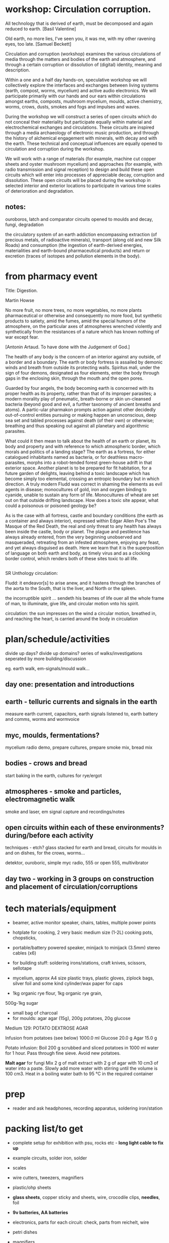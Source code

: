 * workshop: Circulation corruption.

All technology that is derived of earth, must be decomposed and again
reduced to earth.
[Basil Valentine]

Old earth, no more lies, I've seen you, it was me, with my other
ravening eyes, too late.
[Samuel Beckett]

Circulation and corruption (workshop) examines the various
circulations of media through the matters and bodies of the earth and
atmosphere, and through a certain corruption or dissolution of
(digital) identity, meaning and description.

Within a one and a half day hands-on, speculative workshop we will
collectively explore the interfaces and exchanges between living
systems (earth, compost, worms, mycelium) and active audio
electronics. We will participate primarily with our hands and our ears
within circulations amongst earths, composts, mushroom mycelium,
moulds, active chemistry, worms, crows, dusts, smokes and fogs and
impulses and waves.

During the workshop we will construct a series of open circuits which
do not conceal their materiality but participate equally within
material and electrochemical exchanges and circulations. These
circuits are inspired through a media archaeology of electronic music
production, and through the history of alchemical engagement with
minerals, with decay and with the earth. These technical and
conceptual influences are equally opened to circulation and corruption during
the workshop.

We will work with a range of materials (for example, machine cut
copper sheets and oyster mushroom mycelium) and approaches (for
example, with radio transmission and signal reception) to design and
build these open circuits which will enter into processes of
appreciable decay, corruption and dissolution. These open circuits
will be placed during the workshop in selected interior and exterior
locations to participate in various time scales of deterioration and
degradation.

** notes:

ouroboros, latch and comparator circuits opened to moulds and decay, fungi, degradation


the circulatory system of an earth addiction encompassing extraction
(of precious metals, of radioactive minerals), transport (along old
and new Silk Roads) and consumption (the ingestion of earth-derived
energies, materialities and earth-bound pharmaceutical products) and
return or excretion (traces of isotopes and pollution elements in the
body).

* from pharmacy event

Title: Digestion.

Martin Howse

No more fruit, no more trees, no more vegetables, no more plants
pharmaceutical or otherwise and consequently no more food, but
synthetic products to satiety, amid the fumes, amid the special humors
of the atmosphere, on the particular axes of atmospheres wrenched
violently and synthetically from the resistances of a nature which has
known nothing of war except fear.

[Antonin Artaud. To have done with the Judgement of God.]

The health of any body is the concern of an interior against any
outside, of a border and a boundary. The earth or body fortress is
assailed by demonic winds and breath from outside its protecting
walls. Spiritus mali, under the sign of four demons, designated as
four elements, enter the body through gaps in the enclosing skin,
through the mouth and the open pores.

Guarded by four angels, the body becoming earth is concerned with its
proper health as its property, rather than that of its improper
parasites; a modern morality play of pneumatic, breath-borne or skin
un-cleansed bacteria (beyond good and evil, a further taxonomy of
ancient breaths and atoms). A partic-ular pharmakon prompts action
against other decidedly out-of-control entities pursuing or making
happen an unconscious, deep sea set and tabled processes against death
(of their own) or otherwise; breathing and thus speaking out against
all planetary and algorithmic parasites.

What could it then mean to talk about the health of an earth or
planet, its body and property and with reference to which atmospheric
border, which morals and politics of a landing stage? The earth as a
fortress, for either catalogued inhabitants named as bacteria, or for
deathless macro-parasites, morphs into a robot-tended forest
green-house adrift in that exterior space. Another planet is to be
prepared for fit habitation, for a future garden of delights, leaving
behind a toxic landscape which has become simply too elemental,
crossing an entropic boundary but in which direction. A truly modern
Fludd was correct in shaming the elements as evil agents in disease;
monocultures of gold, iron and oxygen binding to cyanide, unable to
sustain any form of life. Monocultures of wheat are set out on that
outside drifting landscape. How does a toxic site appear, what could a
poisonous or poisoned geology be?

As is the case with all fortress, castle and boundary conditions (the
earth as a container and always interior), expressed within Edgar
Allen Poe's The Masque of the Red Death, the real and only threat to
any health has always been inside the castle, body or planet. The
plague and pestilence has always already entered, from the very
beginning unobserved and masqueraded, retreating from an infested
atmosphere, enjoying any feast, and yet always disguised as
death. Here we learn that it is the superposition of language on both
earth and body, as timely virus and as a clocking border control,
which renders both of these sites toxic to all life.

** 

SR Unthology circulation:

Fludd: it endeavor[s] to arise anew, and it hastens through the branches of the aorta to the South, that is the liver, and North or the spleen.

the incorruptible spirit ... sendeth his beames of life ouer all the whole frame of man, to illuminate, give life, and circular motion vnto his spirit.

circulation: the sun impresses on the wind a circular motion, breathed in, and reaching the heart, is carried around the body in circulation


* plan/schedule/activities

divide up days? divide up domains? series of walks/investigations seperated by more building/discussion

eg. earth walk, em-signals/mould walk...

** day one: presentation and introductions
** earth - telluric currents and signals in the earth

measure earth current, capacitors, earth signals listened to, earth battery and comms, worms and wormvoice

** myc, moulds, fermentations?

mycelium radio demo, prepare cultures, prepare smoke mix, bread mix

** bodies - crows and bread

start baking in the earth, cultures for rye/ergot

** atmospheres - smoke and particles, electromagnetic walk

smoke and laser, em signal capture and recordings/notes

** open circuits within each of these environments? during/before each activity

techniques - etch? glass stacked for earth and bread, circuits for moulds in and on dishes, for the crows, worms...

detektor, ouroboric, simple myc radio, 555 or open 555, multivibrator

** day two - working in 3 groups on construction and placement of circulation/corruptions

* tech materials/equipment

- beamer, active monitor speaker, chairs, tables, multiple power points
- hotplate for cooking, 2 very basic medium size (1-2L) cooking pots, chopsticks, 
- portable/battery powered speaker, minijack to minijack (3.5mm) stereo cables (x6)
- for building stuff: soldering irons/stations, craft knives, scissors, sellotape
- mycelium, approx A4 size plastic trays, plastic gloves, ziplock bags, silver foil and some kind cylinder/wax paper for caps

- 1kg organic rye flour, 1kg organic rye grain, 

500g-1kg sugar

- small bag of charcoal
- for moulds: agar agar (15g), 200g potatoes, 20g glucose


Medium 129: POTATO DEXTROSE AGAR 

 Infusion from potatoes (see below)         1000.0     ml
 Glucose                                      20.0      g
 Agar                                         15.0      g

Potato infusion:
Boil 200 g scrubbed and sliced potatoes in 1000 ml water for 1 hour. Pass through fine sieve. Avoid
new potatoes.

*Malt agar* for fungi Mix 2 g of malt extract with 2 g of agar with 10
cm3 of water into a paste. Slowly add more water with stirring until
the volume is 100 cm3. Heat in a boiling water bath to 95 °C in the
required container

* prep

- reader and ask headphones, recording apparatus, soldering iron/station

* packing list/to get

- complete setup for exhibition with psu, rocks etc - *long light cable to fix up*

- example circuits, solder iron, solder
- scales
- wire cutters, tweezers, magnifiers
- plastic/ohp sheets
- *glass sheets*, copper sticky and sheets, wire, crocodile clips, *needles*, foil
- *9v batteries, AA  batteries*
- electronics, parts for each circuit: check, parts from reichelt, wire
- petri dishes
- magnifiers
- 2radios
- audio cables
- 2 different metals - copper we have and ...? pie dish?

- detektors x2or3, myc radio, new loop antennas and amp(XLR cable), wormvoice, vlf, TODO_earthdiffamp-INA114, earth boot for measurement
- *laser with battery*, photodiodes
- potassium nitrate, fuses or *sparklers*
- multimeter
- zoom recorder (*test with loop antennas*)
- etch kit
- general kits of parts just in case, smd bulk/other parts


* parts orders

// check parts, check etch

24x 9v clips X
any copper boardsX

** simple elektor sniffer:

2x 10k X
2x 100k X
1k X
3x10uF X
[220uF]
BC547B X
headphone socket? X
1xAA clip X

** multivibrator large and small x12

2x 3904 big X
2x 4k7 X
2x 150 X 

2x 3904 smd X
2x 4k7 X
2x 150 X

** radio transmitter x12 - on glass/plastic or petri dishes

0.8mm wire X
547c X
1nf X
2x 10k X
470R X

** ouroboros x12 - hand-drawn

large and small - check all

6x 3904 X SMD?X
6x 1n4148 X SMD?X
6x 1n XSMD X 
6x 33k XSMD X

** NON

[** NON- 555 x12

390R - check all
2.2u
150K
555]

[** open 555 x1 only

13x 3906 SMT ??mouser
13x 3904 SMT 

7x 4k7 X
820
1k X
10k X
100k X
15k X
6k8
3k9 Xsome
220 
100 Xsome ]
